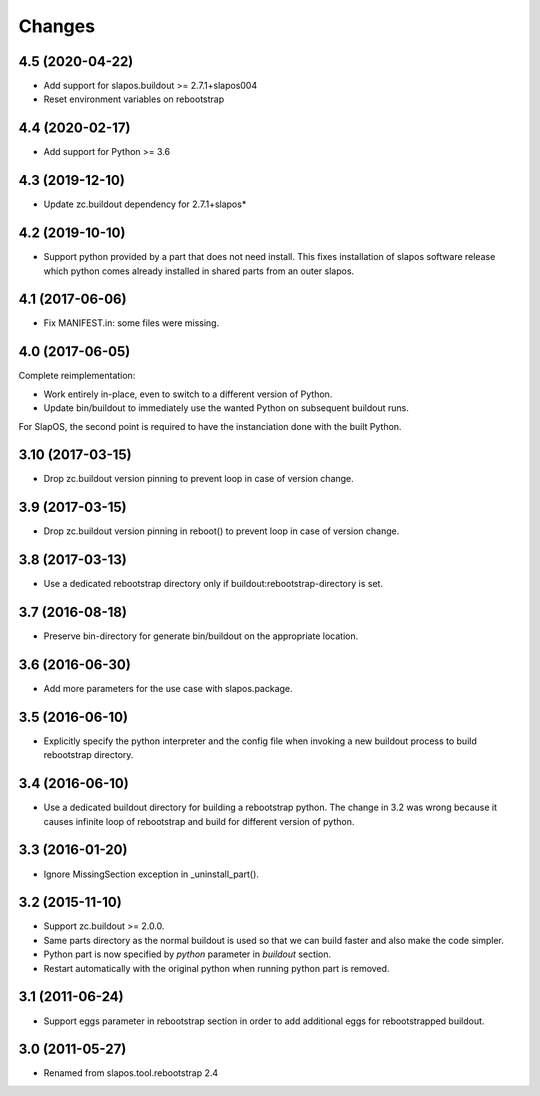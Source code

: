 Changes
=======

4.5 (2020-04-22)
----------------

- Add support for slapos.buildout >= 2.7.1+slapos004
- Reset environment variables on rebootstrap


4.4 (2020-02-17)
----------------

- Add support for Python >= 3.6

4.3 (2019-12-10)
----------------

- Update zc.buildout dependency for 2.7.1+slapos*

4.2 (2019-10-10)
----------------

- Support python provided by a part that does not need install.
  This fixes installation of slapos software release which python comes
  already installed in shared parts from an outer slapos.

4.1 (2017-06-06)
----------------

- Fix MANIFEST.in: some files were missing.

4.0 (2017-06-05)
----------------

Complete reimplementation:

- Work entirely in-place, even to switch to a different version of Python.
- Update bin/buildout to immediately use the wanted Python on subsequent
  buildout runs.

For SlapOS, the second point is required to have the instanciation done
with the built Python.

3.10 (2017-03-15)
-----------------

* Drop zc.buildout version pinning to prevent loop in case of version
  change.

3.9 (2017-03-15)
----------------

* Drop zc.buildout version pinning in reboot() to prevent loop in
  case of version change.

3.8 (2017-03-13)
----------------

* Use a dedicated rebootstrap directory only if
  buildout:rebootstrap-directory is set.

3.7 (2016-08-18)
----------------

* Preserve bin-directory for generate bin/buildout on the
  appropriate location.

3.6 (2016-06-30)
----------------

* Add more parameters for the use case with slapos.package.

3.5 (2016-06-10)
----------------

* Explicitly specify the python interpreter and the config file when
  invoking a new buildout process to build rebootstrap directory.

3.4 (2016-06-10)
----------------

* Use a dedicated buildout directory for building a rebootstrap
  python. The change in 3.2 was wrong because it causes infinite loop
  of rebootstrap and build for different version of python.

3.3 (2016-01-20)
----------------

* Ignore MissingSection exception in _uninstall_part().

3.2 (2015-11-10)
----------------

* Support zc.buildout >= 2.0.0.
* Same parts directory as the normal buildout is used so that we can
  build faster and also make the code simpler.
* Python part is now specified by `python` parameter in `buildout`
  section.
* Restart automatically with the original python when running python
  part is removed.

3.1 (2011-06-24)
----------------

* Support eggs parameter in rebootstrap section in order to add additional
  eggs for rebootstrapped buildout.

3.0 (2011-05-27)
----------------

* Renamed from slapos.tool.rebootstrap 2.4
